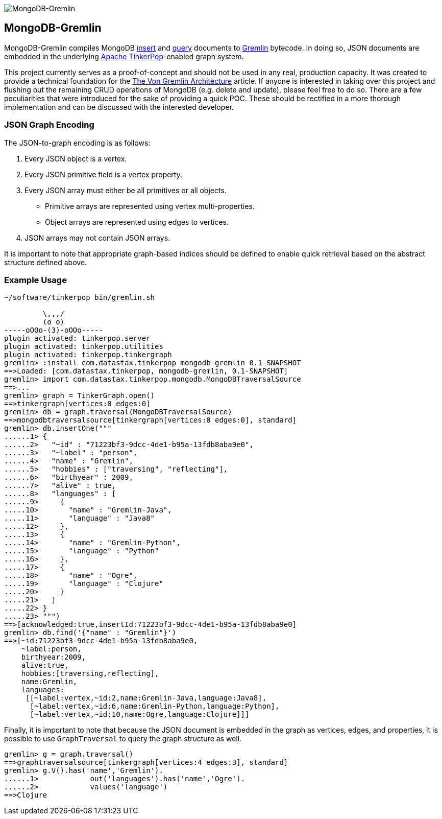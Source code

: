 image::https://raw.githubusercontent.com/okram/mongodb-gremlin/73fb15f74d23a544d224e6a1f66e746bd3329e31/docs/images/mongodb-gremlin-logo.png[MongoDB-Gremlin]

MongoDB-Gremlin
---------------

MongoDB-Gremlin compiles MongoDB link:https://docs.mongodb.com/manual/tutorial/insert-documents/[insert] and
link:https://docs.mongodb.com/manual/tutorial/query-documents/[query] documents to
link:http://tinkerpop.apache.org/gremlin.html[Gremlin] bytecode. In doing so, JSON documents are embedded in the
underlying link:http://tinkerpop.apache.org[Apache TinkerPop]-enabled graph system.

This project currently serves as a proof-of-concept and should not be used in any real, production capacity.
It was created to provide a technical foundation for the link:https://www.datastax.com/dev/blog/the-von-gremlin-architecture[The Von Gremlin Architecture]
article. If anyone is interested in taking over this project and flushing out the remaining CRUD operations of
MongoDB (e.g. delete and update), please feel free to do so. There are a few peculiarities that were introduced for
the sake of providing a quick POC. These should be rectified in a more thorough implementation and can be discussed
with the interested developer.

JSON Graph Encoding
~~~~~~~~~~~~~~~~~~~

The JSON-to-graph encoding is as follows:

1. Every JSON object is a vertex.
2. Every JSON primitive field is a vertex property.
3. Every JSON array must either be all primitives or all objects.
** Primitive arrays are represented using vertex multi-properties.
** Object arrays are represented using edges to vertices.
4. JSON arrays may not contain JSON arrays.

It is important to note that appropriate graph-based indices should be defined to enable quick
retrieval based on the abstract structure defined above.

Example Usage
~~~~~~~~~~~~~

[source,groovy]
----
~/software/tinkerpop bin/gremlin.sh

         \,,,/
         (o o)
-----oOOo-(3)-oOOo-----
plugin activated: tinkerpop.server
plugin activated: tinkerpop.utilities
plugin activated: tinkerpop.tinkergraph
gremlin> :install com.datastax.tinkerpop mongodb-gremlin 0.1-SNAPSHOT
==>Loaded: [com.datastax.tinkerpop, mongodb-gremlin, 0.1-SNAPSHOT]
gremlin> import com.datastax.tinkerpop.mongodb.MongoDBTraversalSource
==>...
gremlin> graph = TinkerGraph.open()
==>tinkergraph[vertices:0 edges:0]
gremlin> db = graph.traversal(MongoDBTraversalSource)
==>mongodbtraversalsource[tinkergraph[vertices:0 edges:0], standard]
gremlin> db.insertOne("""
......1> {
......2>   "~id" : "71223bf3-9dcc-4de1-b95a-13fdb8aba9e0",
......3>   "~label" : "person",
......4>   "name" : "Gremlin",
......5>   "hobbies" : ["traversing", "reflecting"],
......6>   "birthyear" : 2009,
......7>   "alive" : true,
......8>   "languages" : [
......9>     {
.....10>       "name" : "Gremlin-Java",
.....11>       "language" : "Java8"
.....12>     },
.....13>     {
.....14>       "name" : "Gremlin-Python",
.....15>       "language" : "Python"
.....16>     },
.....17>     {
.....18>       "name" : "Ogre",
.....19>       "language" : "Clojure"
.....20>     }
.....21>   ]
.....22> }
.....23> """)
==>[acknowledged:true,insertId:71223bf3-9dcc-4de1-b95a-13fdb8aba9e0]
gremlin> db.find('{"name" : "Gremlin"}')
==>[~id:71223bf3-9dcc-4de1-b95a-13fdb8aba9e0,
    ~label:person,
    birthyear:2009,
    alive:true,
    hobbies:[traversing,reflecting],
    name:Gremlin,
    languages:
     [[~label:vertex,~id:2,name:Gremlin-Java,language:Java8],
      [~label:vertex,~id:6,name:Gremlin-Python,language:Python],
      [~label:vertex,~id:10,name:Ogre,language:Clojure]]]
----

Finally, it is important to note that because the JSON document is embedded in the graph as vertices, edges, and properties,
it is possible to use `GraphTraversal` to query the graph structure as well.

[source,groovy]
----
gremlin> g = graph.traversal()
==>graphtraversalsource[tinkergraph[vertices:4 edges:3], standard]
gremlin> g.V().has('name','Gremlin').
......1>            out('languages').has('name','Ogre').
......2>            values('language')
==>Clojure
----